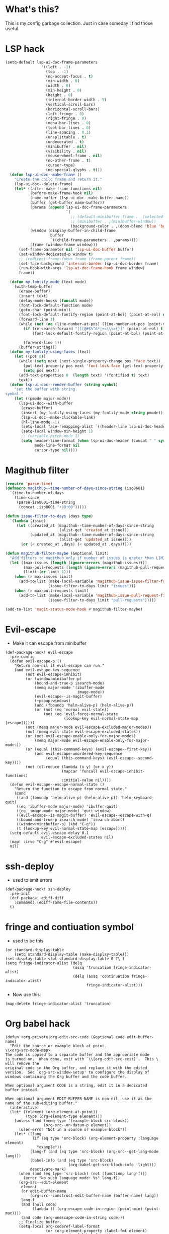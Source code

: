 * What's this?
:PROPERTIES:
:ID:       789024F0-7375-4B88-8A88-696542663513
:END:
This is my config garbage collection. Just in case someday I find those useful.
* LSP hack
:PROPERTIES:
:ID:       573421AF-24AB-45AE-91E9-155981552B70
:END:
#+BEGIN_SRC emacs-lisp
(setq-default lsp-ui-doc-frame-parameters
                '((left . -1)
                  (top . -1)
                  (no-accept-focus . t)
                  (min-width . 0)
                  (width . 0)
                  (min-height . 0)
                  (height . 0)
                  (internal-border-width . 5)
                  (vertical-scroll-bars)
                  (horizontal-scroll-bars)
                  (left-fringe . 0)
                  (right-fringe . 0)
                  (menu-bar-lines . 0)
                  (tool-bar-lines . 0)
                  (line-spacing . 0.1)
                  (unsplittable . t)
                  (undecorated . t)
                  (minibuffer . nil)
                  (visibility . nil)
                  (mouse-wheel-frame . nil)
                  (no-other-frame . t)
                  (cursor-type)
                  (no-special-glyphs . t)))
  (defun lsp-ui-doc--make-frame ()
    "Create the child frame and return it."
    (lsp-ui-doc--delete-frame)
    (let* ((after-make-frame-functions nil)
           (before-make-frame-hook nil)
           (name-buffer (lsp-ui-doc--make-buffer-name))
           (buffer (get-buffer name-buffer))
           (params (append lsp-ui-doc-frame-parameters
                           `(
                             ;; (default-minibuffer-frame . ,(selected-frame))
                             ;; (minibuffer . ,(minibuffer-window))
                             (background-color . ,(doom-blend 'blue 'bg 0.1)))))
           (window (display-buffer-in-child-frame
                    buffer
                    `((child-frame-parameters . ,params))))
           (frame (window-frame window)))
      (set-frame-parameter nil 'lsp-ui-doc-buffer buffer)
      (set-window-dedicated-p window t)
      ;; (redirect-frame-focus frame (frame-parent frame))
      (set-face-background 'internal-border lsp-ui-doc-border frame)
      (run-hook-with-args 'lsp-ui-doc-frame-hook frame window)
      frame))

  (defun my-fontify-mode (text mode)
    (with-temp-buffer
      (erase-buffer)
      (insert text)
      (delay-mode-hooks (funcall mode))
      (font-lock-default-function mode)
      (goto-char (point-min))
      (font-lock-default-fontify-region (point-at-bol) (point-at-eol) nil)
      (forward-line 1)
      (while (not (eq (line-number-at-pos) (line-number-at-pos (point-max))))
        (if (re-search-forward "[][@#$%^&*|+=\\<>{}]" (point-at-eol) t)
            (font-lock-default-fontify-region (point-at-bol) (point-at-eol) nil))

        (forward-line 1))
      (buffer-string)))
  (defun my-fontify-using-faces (text)
    (let ((pos 0))
      (while (setq next (next-single-property-change pos 'face text))
        (put-text-property pos next 'font-lock-face (get-text-property pos 'face text) text)
        (setq pos next))
      (add-text-properties 0  (length text) '(fontified t) text)
      text))
  (defun lsp-ui-doc--render-buffer (string symbol)
    "set the buffer with string.
symbol."
    (let ((pmode major-mode))
      (lsp-ui-doc--with-buffer
       (erase-buffer)
       (insert (my-fontify-using-faces (my-fontify-mode string pmode)))
       (lsp-ui-doc--make-clickable-link)
       (hl-line-mode -1)
       (setq-local face-remapping-alist `((header-line lsp-ui-doc-header)))
       (setq-local window-min-height 1)
       ;; (variable-pitch-mode 1)
       (setq header-line-format (when lsp-ui-doc-header (concat " " symbol))
             mode-line-format nil
             cursor-type nil))))
#+END_SRC
* Magithub filter
:PROPERTIES:
:ID:       8773D925-D5A0-47B5-9CEC-7A611D338014
:END:
#+BEGIN_SRC emacs-lisp
  (require 'parse-time)
  (defmacro magithub--time-number-of-days-since-string (iso8601)
    `(time-to-number-of-days
      (time-since
       (parse-iso8601-time-string
        (concat ,iso8601 "+00:00")))))

  (defun issue-filter-to-days (days type)
    `(lambda (issue)
       (let ((created_at (magithub--time-number-of-days-since-string
                          (alist-get 'created_at issue)))
             (updated_at (magithub--time-number-of-days-since-string
                          (alist-get 'updated_at issue))))
         (or (< created_at ,days) (< updated_at ,days)))))

  (defun magithub-filter-maybe (&optional limit)
    "Add filters to magithub only if number of issues is greter than LIMIT."
    (let ((max-issues (length (ignore-errors (magithub-issues))))
          (max-pull-requests (length (ignore-errors (magithub-pull-requests))))
          (limit (or limit 1)))
      (when (> max-issues limit)
        (add-to-list (make-local-variable 'magithub-issue-issue-filter-functions)
                     (issue-filter-to-days limit "issues")))
      (when (> max-pull-requests limit)
        (add-to-list (make-local-variable 'magithub-issue-pull-request-filter-functions)
                     (issue-filter-to-days limit "pull-requests")))))

  (add-to-list 'magit-status-mode-hook #'magithub-filter-maybe)
#+END_SRC
* Evil-escape
:PROPERTIES:
:ID:       D180DEC3-D977-4362-8F78-216503E7D101
:END:
- Make it can escape from minibuffer
#+BEGIN_SRC elisp
(def-package-hook! evil-escape
  :pre-config
  (defun evil-escape-p ()
    "Return non-nil if evil-escape can run."
    (and evil-escape-key-sequence
         (not evil-escape-inhibit)
         (or (window-minibuffer-p)
             (bound-and-true-p isearch-mode)
             (memq major-mode '(ibuffer-mode
                                image-mode))
             (evil-escape--is-magit-buffer)
             (+popup-windows)
             (and (fboundp 'helm-alive-p) (helm-alive-p))
             (or (not (eq 'normal evil-state))
                 (not (eq 'evil-force-normal-state
                          (lookup-key evil-normal-state-map [escape])))))
         (not (memq major-mode evil-escape-excluded-major-modes))
         (not (memq evil-state evil-escape-excluded-states))
         (or (not evil-escape-enable-only-for-major-modes)
             (memq major-mode evil-escape-enable-only-for-major-modes))
         (or (equal (this-command-keys) (evil-escape--first-key))
             (and evil-escape-unordered-key-sequence
                  (equal (this-command-keys) (evil-escape--second-key))))
         (not (cl-reduce (lambda (x y) (or x y))
                         (mapcar 'funcall evil-escape-inhibit-functions)
                         :initial-value nil))))
  (defun evil-escape--escape-normal-state ()
    "Return the function to escape from normal state."
    (cond
     ((and (fboundp 'helm-alive-p) (helm-alive-p)) 'helm-keyboard-quit)
     ((eq 'ibuffer-mode major-mode) 'ibuffer-quit)
     ((eq 'image-mode major-mode) 'quit-window)
     ((evil-escape--is-magit-buffer) 'evil-escape--escape-with-q)
     ((bound-and-true-p isearch-mode) 'isearch-abort)
     ((window-minibuffer-p) (kbd "C-g"))
     (t (lookup-key evil-normal-state-map [escape]))))
  (setq-default evil-escape-delay 0.1
                evil-escape-excluded-states nil)
  (map! :irvo "C-g" #'evil-escape)
  nil)
#+END_SRC
* ssh-deploy
:PROPERTIES:
:ID:       43C20488-EB51-4500-B7BE-FF2D9B82BC2B
:END:
- used to emit errors
#+BEGIN_SRC elisp
(def-package-hook! ssh-deploy
  :pre-init
  (def-package! ediff-diff
    :commands (ediff-same-file-contents))
  t)
#+END_SRC
* fringe and contiuation symbol
:PROPERTIES:
:ID:       031F8C2B-CD34-4579-A48C-8BCD26EF1F96
:END:
- used to be this
#+BEGIN_SRC elisp
(or standard-display-table
    (setq standard-display-table (make-display-table)))
(set-display-table-slot standard-display-table 0 ?\ )
(setq fringe-indicator-alist (delq
                              (assq 'truncation fringe-indicator-alist)
                              (delq (assq 'continuation fringe-indicator-alist)
                                    fringe-indicator-alist)))
#+END_SRC
- Now use this:
#+BEGIN_SRC elisp
(map-delete fringe-indicator-alist 'truncation)
#+END_SRC
* Org babel hack 
:PROPERTIES:
:ID:       4B48B3C2-293A-4B26-97BD-80A5ABAC1E1F
:END:
#+BEGIN_SRC elisp
(defun +org-private|org-edit-src-code (&optional code edit-buffer-name)
  "Edit the source or example block at point.
\\<org-src-mode-map>
The code is copied to a separate buffer and the appropriate mode
is turned on.  When done, exit with `\\[org-edit-src-exit]'.  This \
will remove the
original code in the Org buffer, and replace it with the edited
version.  See `org-src-window-setup' to configure the display of
windows containing the Org buffer and the code buffer.

When optional argument CODE is a string, edit it in a dedicated
buffer instead.

When optional argument EDIT-BUFFER-NAME is non-nil, use it as the
name of the sub-editing buffer."
  (interactive)
  (let* ((element (org-element-at-point))
         (type (org-element-type element)))
    (unless (and (memq type '(example-block src-block))
                 (org-src--on-datum-p element))
      (user-error "Not in a source or example block"))
    (let* ((lang
            (if (eq type 'src-block) (org-element-property :language element)
              "example"))
           (lang-f (and (eq type 'src-block) (org-src--get-lang-mode lang)))
           (babel-info (and (eq type 'src-block)
                            (org-babel-get-src-block-info 'light)))
           deactivate-mark)
      (when (and (eq type 'src-block) (not (functionp lang-f)))
        (error "No such language mode: %s" lang-f))
      (org-src--edit-element
       element
       (or edit-buffer-name
           (org-src--construct-edit-buffer-name (buffer-name) lang))
       lang-f
       (and (null code)
            (lambda () (org-escape-code-in-region (point-min) (point-max))))
       (and code (org-unescape-code-in-string code)))
      ;; Finalize buffer.
      (setq-local org-coderef-label-format
                  (or (org-element-property :label-fmt element)
                      org-coderef-label-format))
      (when (eq type 'src-block)
        (setq-local org-src--babel-info babel-info)
        (setq-local params (nth 2 babel-info))
        (setq-local dir (cdr (assq :dir params)))
        (if (bound-and-true-p dir)
            (cd (file-name-as-directory (expand-file-name dir))))
        (let ((edit-prep-func (intern (concat "org-babel-edit-prep:" lang))))
          (when (fboundp edit-prep-func)
            (funcall edit-prep-func babel-info))))
      t)))
(advice-add #'org-edit-src-code #'+org-private|org-edit-src-code)
#+END_SRC
